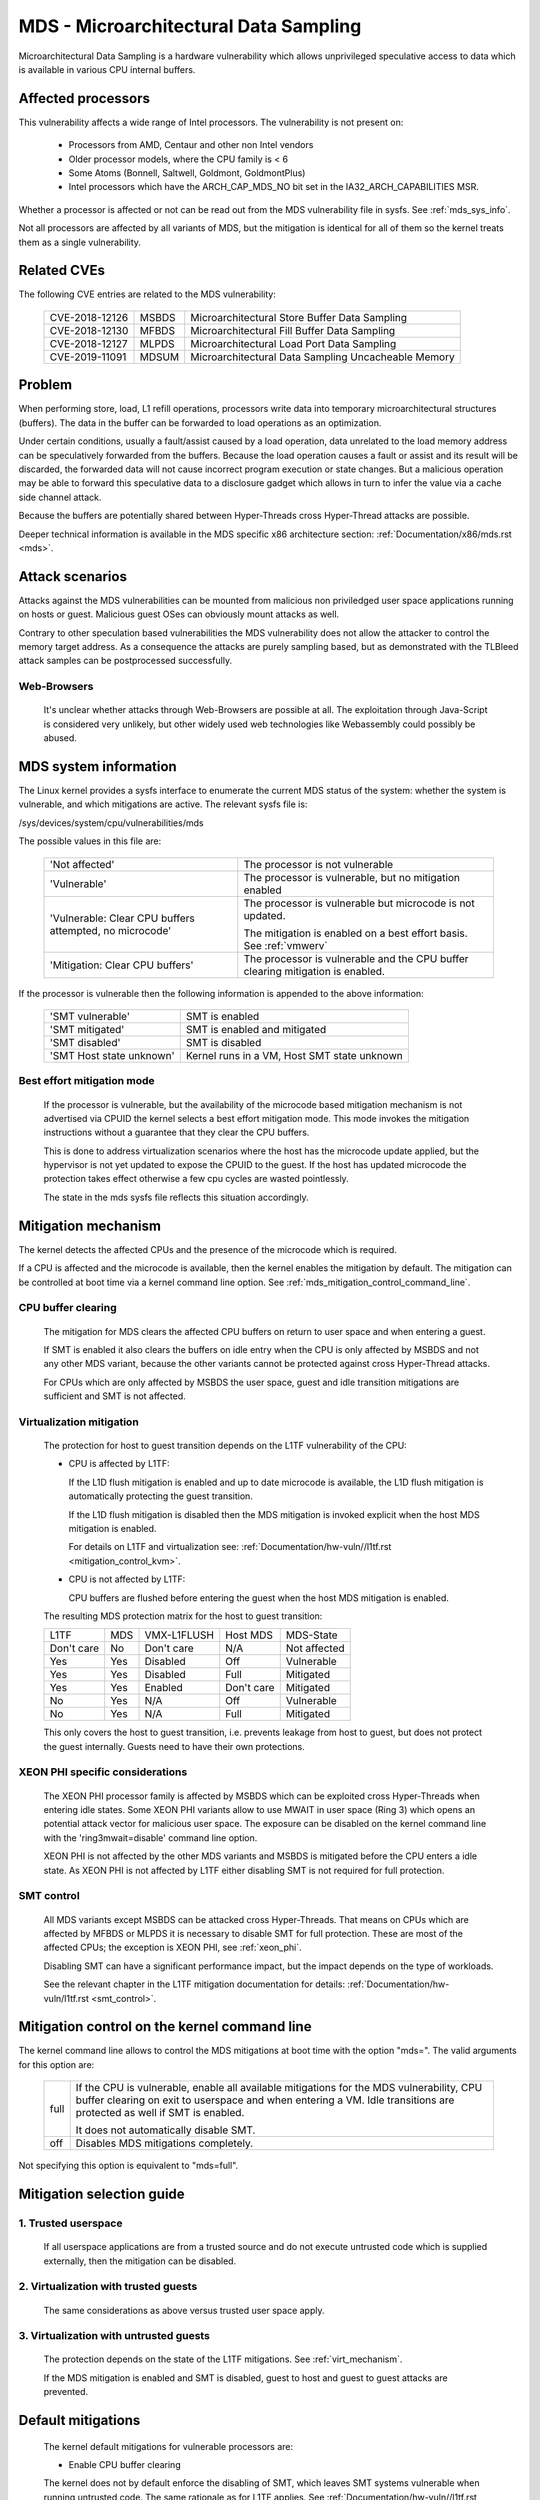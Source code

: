 MDS - Microarchitectural Data Sampling
======================================

Microarchitectural Data Sampling is a hardware vulnerability which allows
unprivileged speculative access to data which is available in various CPU
internal buffers.

Affected processors
-------------------

This vulnerability affects a wide range of Intel processors. The
vulnerability is not present on:

   - Processors from AMD, Centaur and other non Intel vendors

   - Older processor models, where the CPU family is < 6

   - Some Atoms (Bonnell, Saltwell, Goldmont, GoldmontPlus)

   - Intel processors which have the ARCH_CAP_MDS_NO bit set in the
     IA32_ARCH_CAPABILITIES MSR.

Whether a processor is affected or not can be read out from the MDS
vulnerability file in sysfs. See :ref:`mds_sys_info`.

Not all processors are affected by all variants of MDS, but the mitigation
is identical for all of them so the kernel treats them as a single
vulnerability.

Related CVEs
------------

The following CVE entries are related to the MDS vulnerability:

   ==============  =====  ===================================================
   CVE-2018-12126  MSBDS  Microarchitectural Store Buffer Data Sampling
   CVE-2018-12130  MFBDS  Microarchitectural Fill Buffer Data Sampling
   CVE-2018-12127  MLPDS  Microarchitectural Load Port Data Sampling
   CVE-2019-11091  MDSUM  Microarchitectural Data Sampling Uncacheable Memory
   ==============  =====  ===================================================

Problem
-------

When performing store, load, L1 refill operations, processors write data
into temporary microarchitectural structures (buffers). The data in the
buffer can be forwarded to load operations as an optimization.

Under certain conditions, usually a fault/assist caused by a load
operation, data unrelated to the load memory address can be speculatively
forwarded from the buffers. Because the load operation causes a fault or
assist and its result will be discarded, the forwarded data will not cause
incorrect program execution or state changes. But a malicious operation
may be able to forward this speculative data to a disclosure gadget which
allows in turn to infer the value via a cache side channel attack.

Because the buffers are potentially shared between Hyper-Threads cross
Hyper-Thread attacks are possible.

Deeper technical information is available in the MDS specific x86
architecture section: :ref:`Documentation/x86/mds.rst <mds>`.


Attack scenarios
----------------

Attacks against the MDS vulnerabilities can be mounted from malicious non
priviledged user space applications running on hosts or guest. Malicious
guest OSes can obviously mount attacks as well.

Contrary to other speculation based vulnerabilities the MDS vulnerability
does not allow the attacker to control the memory target address. As a
consequence the attacks are purely sampling based, but as demonstrated with
the TLBleed attack samples can be postprocessed successfully.

Web-Browsers
^^^^^^^^^^^^

  It's unclear whether attacks through Web-Browsers are possible at
  all. The exploitation through Java-Script is considered very unlikely,
  but other widely used web technologies like Webassembly could possibly be
  abused.


.. _mds_sys_info:

MDS system information
-----------------------

The Linux kernel provides a sysfs interface to enumerate the current MDS
status of the system: whether the system is vulnerable, and which
mitigations are active. The relevant sysfs file is:

/sys/devices/system/cpu/vulnerabilities/mds

The possible values in this file are:

  .. list-table::

     * - 'Not affected'
       - The processor is not vulnerable
     * - 'Vulnerable'
       - The processor is vulnerable, but no mitigation enabled
     * - 'Vulnerable: Clear CPU buffers attempted, no microcode'
       - The processor is vulnerable but microcode is not updated.

         The mitigation is enabled on a best effort basis. See :ref:`vmwerv`
     * - 'Mitigation: Clear CPU buffers'
       - The processor is vulnerable and the CPU buffer clearing mitigation is
         enabled.

If the processor is vulnerable then the following information is appended
to the above information:

    ========================  ============================================
    'SMT vulnerable'          SMT is enabled
    'SMT mitigated'           SMT is enabled and mitigated
    'SMT disabled'            SMT is disabled
    'SMT Host state unknown'  Kernel runs in a VM, Host SMT state unknown
    ========================  ============================================

.. _vmwerv:

Best effort mitigation mode
^^^^^^^^^^^^^^^^^^^^^^^^^^^

  If the processor is vulnerable, but the availability of the microcode based
  mitigation mechanism is not advertised via CPUID the kernel selects a best
  effort mitigation mode.  This mode invokes the mitigation instructions
  without a guarantee that they clear the CPU buffers.

  This is done to address virtualization scenarios where the host has the
  microcode update applied, but the hypervisor is not yet updated to expose
  the CPUID to the guest. If the host has updated microcode the protection
  takes effect otherwise a few cpu cycles are wasted pointlessly.

  The state in the mds sysfs file reflects this situation accordingly.


Mitigation mechanism
-------------------------

The kernel detects the affected CPUs and the presence of the microcode
which is required.

If a CPU is affected and the microcode is available, then the kernel
enables the mitigation by default. The mitigation can be controlled at boot
time via a kernel command line option. See
:ref:`mds_mitigation_control_command_line`.

.. _cpu_buffer_clear:

CPU buffer clearing
^^^^^^^^^^^^^^^^^^^

  The mitigation for MDS clears the affected CPU buffers on return to user
  space and when entering a guest.

  If SMT is enabled it also clears the buffers on idle entry when the CPU
  is only affected by MSBDS and not any other MDS variant, because the
  other variants cannot be protected against cross Hyper-Thread attacks.

  For CPUs which are only affected by MSBDS the user space, guest and idle
  transition mitigations are sufficient and SMT is not affected.

.. _virt_mechanism:

Virtualization mitigation
^^^^^^^^^^^^^^^^^^^^^^^^^

  The protection for host to guest transition depends on the L1TF
  vulnerability of the CPU:

  - CPU is affected by L1TF:

    If the L1D flush mitigation is enabled and up to date microcode is
    available, the L1D flush mitigation is automatically protecting the
    guest transition.

    If the L1D flush mitigation is disabled then the MDS mitigation is
    invoked explicit when the host MDS mitigation is enabled.

    For details on L1TF and virtualization see:
    :ref:`Documentation/hw-vuln//l1tf.rst <mitigation_control_kvm>`.

  - CPU is not affected by L1TF:

    CPU buffers are flushed before entering the guest when the host MDS
    mitigation is enabled.

  The resulting MDS protection matrix for the host to guest transition:

  ============ ===== ============= ============ =================
   L1TF         MDS   VMX-L1FLUSH   Host MDS     MDS-State

   Don't care   No    Don't care    N/A          Not affected

   Yes          Yes   Disabled      Off          Vulnerable

   Yes          Yes   Disabled      Full         Mitigated

   Yes          Yes   Enabled       Don't care   Mitigated

   No           Yes   N/A           Off          Vulnerable

   No           Yes   N/A           Full         Mitigated
  ============ ===== ============= ============ =================

  This only covers the host to guest transition, i.e. prevents leakage from
  host to guest, but does not protect the guest internally. Guests need to
  have their own protections.

.. _xeon_phi:

XEON PHI specific considerations
^^^^^^^^^^^^^^^^^^^^^^^^^^^^^^^^

  The XEON PHI processor family is affected by MSBDS which can be exploited
  cross Hyper-Threads when entering idle states. Some XEON PHI variants allow
  to use MWAIT in user space (Ring 3) which opens an potential attack vector
  for malicious user space. The exposure can be disabled on the kernel
  command line with the 'ring3mwait=disable' command line option.

  XEON PHI is not affected by the other MDS variants and MSBDS is mitigated
  before the CPU enters a idle state. As XEON PHI is not affected by L1TF
  either disabling SMT is not required for full protection.

.. _mds_smt_control:

SMT control
^^^^^^^^^^^

  All MDS variants except MSBDS can be attacked cross Hyper-Threads. That
  means on CPUs which are affected by MFBDS or MLPDS it is necessary to
  disable SMT for full protection. These are most of the affected CPUs; the
  exception is XEON PHI, see :ref:`xeon_phi`.

  Disabling SMT can have a significant performance impact, but the impact
  depends on the type of workloads.

  See the relevant chapter in the L1TF mitigation documentation for details:
  :ref:`Documentation/hw-vuln/l1tf.rst <smt_control>`.


.. _mds_mitigation_control_command_line:

Mitigation control on the kernel command line
---------------------------------------------

The kernel command line allows to control the MDS mitigations at boot
time with the option "mds=". The valid arguments for this option are:

  ============  =============================================================
  full		If the CPU is vulnerable, enable all available mitigations
		for the MDS vulnerability, CPU buffer clearing on exit to
		userspace and when entering a VM. Idle transitions are
		protected as well if SMT is enabled.

		It does not automatically disable SMT.

  off		Disables MDS mitigations completely.

  ============  =============================================================

Not specifying this option is equivalent to "mds=full".


Mitigation selection guide
--------------------------

1. Trusted userspace
^^^^^^^^^^^^^^^^^^^^

   If all userspace applications are from a trusted source and do not
   execute untrusted code which is supplied externally, then the mitigation
   can be disabled.


2. Virtualization with trusted guests
^^^^^^^^^^^^^^^^^^^^^^^^^^^^^^^^^^^^^

   The same considerations as above versus trusted user space apply.

3. Virtualization with untrusted guests
^^^^^^^^^^^^^^^^^^^^^^^^^^^^^^^^^^^^^^^

   The protection depends on the state of the L1TF mitigations.
   See :ref:`virt_mechanism`.

   If the MDS mitigation is enabled and SMT is disabled, guest to host and
   guest to guest attacks are prevented.

.. _mds_default_mitigations:

Default mitigations
-------------------

  The kernel default mitigations for vulnerable processors are:

  - Enable CPU buffer clearing

  The kernel does not by default enforce the disabling of SMT, which leaves
  SMT systems vulnerable when running untrusted code. The same rationale as
  for L1TF applies.
  See :ref:`Documentation/hw-vuln//l1tf.rst <default_mitigations>`.
